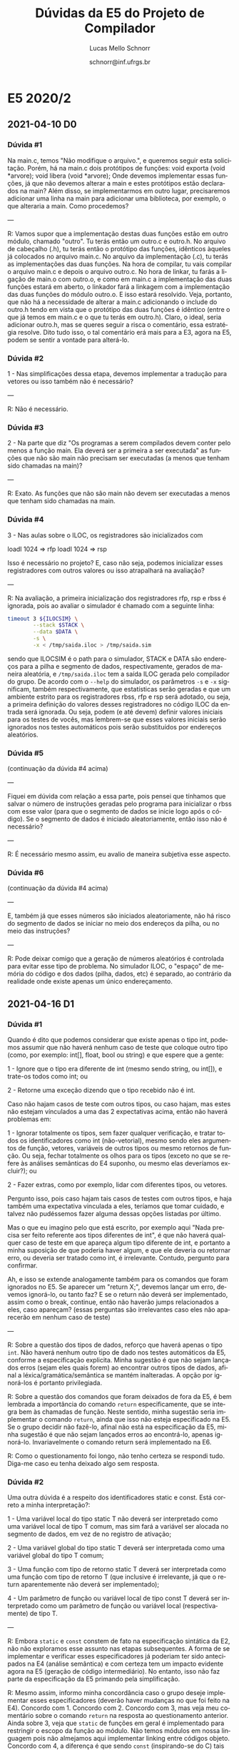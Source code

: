 # -*- coding: utf-8 -*-
# -*- mode: org -*-

#+TITLE: Dúvidas da E5 do Projeto de Compilador
#+Author: Lucas Mello Schnorr
#+Date: schnorr@inf.ufrgs.br
#+Language: pt-br

#+LATEX_CLASS: article
#+LATEX_CLASS_OPTIONS: [11pt, a4paper]
#+LATEX_HEADER: \input{org-babel.tex}

#+OPTIONS: toc:nil title:nil
#+STARTUP: overview indent
#+TAGS: Lucas(L) noexport(n) deprecated(d)
#+EXPORT_SELECT_TAGS: export
#+EXPORT_EXCLUDE_TAGS: noexport

* E5 2020/2
** 2021-04-10 D0
*** Dúvida #1

Na main.c, temos "Não modifique o arquivo.", e queremos seguir esta
solicitação. Porém, há na main.c dois protótipos de funções: void
exporta (void *arvore); void libera (void *arvore); Onde devemos
implementar essas funções, já que não devemos alterar a main e estes
protótipos estão declarados na main? Além disso, se implementarmos em
outro lugar, precisaremos adicionar uma linha na main para adicionar
uma biblioteca, por exemplo, o que alteraria a main. Como procedemos?

---

R: Vamos supor que a implementação destas duas funções estão em outro
módulo, chamado "outro". Tu terás então um outro.c e outro.h. No
arquivo de cabeçalho (.h), tu terás então o protótipo das funções,
idênticos àqueles já colocados no arquivo main.c. No arquivo da
implementação (.c), tu terás as implementações das duas funções. Na
hora de compilar, tu vais compilar o arquivo main.c e depois o arquivo
outro.c. No hora de linkar, tu farás a ligação de main.o com outro.o,
e como em main.c a implementação das duas funções estará em aberto, o
linkador fará a linkagem com a implementação das duas funções do
módulo outro.o. E isso estará resolvido. Veja, portanto, que não há a
necessidade de alterar a main.c adicionando o include do outro.h tendo
em vista que o protótipo das duas funções é idêntico (entre o que já
temos em main.c e o que tu terás em outro.h). Claro, o ideal, seria
adicionar outro.h, mas se queres seguir a risca o comentário, essa
estratégia resolve. Dito tudo isso, o tal comentário erá mais para a
E3, agora na E5, podem se sentir a vontade para alterá-lo.
*** Dúvida #2

1 - Nas simplificações dessa etapa, devemos implementar a tradução
para vetores ou isso também não é necessário?

---

R: Não é necessário.

*** Dúvida #3

2 - Na parte que diz "Os programas a serem compilados devem conter
pelo menos a função main.  Ela deverá ser a primeira a ser executada"
as funções que não são main não precisam ser executadas (a menos que
tenham sido chamadas na main)?

---

R: Exato. As funções que não são main não devem ser executadas a menos
que tenham sido chamadas na main.

*** Dúvida #4

3 - Nas aulas sobre o ILOC, os registradores são inicializados com

 loadI 1024 => rfp
 loadI 1024 => rsp

Isso é necessário no projeto? E, caso não seja, podemos inicializar
esses registradores com outros valores ou isso atrapalhará na
avaliação?

---

R: Na avaliação, a primeira inicialização dos registradores rfp, rsp e
rbss é ignorada, pois ao avaliar o simulador é chamado com a seguinte
linha:

#+begin_src bash
timeout 3 ${ILOCSIM} \
        --stack $STACK \
        --data $DATA \
        -s \
        -x < /tmp/saida.iloc > /tmp/saida.sim
#+end_src

sendo que ILOCSIM é o path para o simulador, STACK e DATA são
endereços para a pilha e segmento de dados, respectivamente, gerados
de maneira aleatória, e ~/tmp/saida.iloc~ tem a saída ILOC gerada pelo
compilador do grupo. De acordo com o ~--help~ do simulador, os
parâmetros ~-s~ e ~-x~ significam, também respectivamente, que
estatísticas serão geradas e que um ambiente estrito para os
registradores rbss, rfp e rsp será adotado, ou seja, a primeira
definição do valores desses registradores no código ILOC da entrada
será ignorada. Ou seja, podem (e até devem) definir valores iniciais
para os testes de vocês, mas lembrem-se que esses valores iniciais
serão ignorados nos testes automáticos pois serão substituídos por
endereços aleatórios.

*** Dúvida #5

(continuação da dúvida #4 acima)

---

Fiquei em dúvida com relação a essa parte, pois pensei que tínhamos
que salvar o número de instruções geradas pelo programa para
inicializar o rbss com esse valor (para que o segmento de dados se
inicie logo após o código). Se o segmento de dados é iniciado
aleatoriamente, então isso não é necessário?

---

R: É necessário mesmo assim, eu avalio de maneira subjetiva esse aspecto.

*** Dúvida #6

(continuação da dúvida #4 acima)

---

E, também já que esses números são iniciados aleatoriamente, não há
risco do segmento de dados se iniciar no meio dos endereços da pilha,
ou no meio das instruções?

---

R: Pode deixar comigo que a geração de números aleatórios é controlada
para evitar esse tipo de problema. No simulador ILOC, o "espaço" de
memória do código e dos dados (pilha, dados, etc) é separado, ao
contrário da realidade onde existe apenas um único endereçamento.

** 2021-04-16 D1
*** Dúvida #1

Quando é dito que podemos considerar que existe apenas o tipo int,
podemos assumir que não haverá nenhum caso de teste que coloque outro
tipo (como, por exemplo: int[], float, bool ou string) e que espere
que a gente:

1 - Ignore que o tipo era diferente de int (mesmo sendo string, ou
int[]), e trate-os todos como int; ou

2 - Retorne uma exceção dizendo que o tipo recebido não é int.

Caso não hajam casos de teste com outros tipos, ou caso hajam, mas
estes não estejam vínculados a uma das 2 expectativas acima, então não
haverá problemas em:

1 - Ignorar totalmente os tipos, sem fazer qualquer verificação, e
tratar todos os identificadores como int (não-vetorial), mesmo sendo
eles argumentos de função, vetores, variáveis de outros tipos ou mesmo
retornos de função. Ou seja, fechar totalmente os olhos para os tipos
(exceto no que se refere às análises semânticas do E4 suponho, ou
mesmo elas deveríamos excluir?); ou

2 - Fazer extras, como por exemplo, lidar com diferentes tipos, ou
vetores.

Pergunto isso, pois caso hajam tais casos de testes com outros tipos,
e haja também uma expectativa vinculada a eles, teríamos que tomar
cuidado, e talvez não pudéssemos fazer alguma dessas opções listadas
por último.

Mas o que eu imagino pelo que está escrito, por exemplo aqui "Nada
precisa ser feito referente aos tipos diferentes de int", é que não
haverá qualquer caso de teste em que apareça algum tipo diferente de
int, e portanto a minha suposição de que poderia haver algum, e que
ele deveria ou retornar erro, ou deveria ser tratado como int, é
irrelevante. Contudo, pergunto para confirmar.

Ah, e isso se extende analogamente também para os comandos que foram
ignorados no E5. Se aparecer um "return X;", devemos lançar um erro,
devemos ignorá-lo, ou tanto faz? E se o return não deverá ser
implementado, assim como o break, continue, então não haverão jumps
relacionados a eles, caso apareçam? (essas perguntas são irrelevantes
caso eles não aparecerão em nenhum caso de teste)

---

R: Sobre a questão dos tipos de dados, reforço que haverá apenas o
tipo ~int~. Não haverá nenhum outro tipo de dado nos testes automáticos
da E5, conforme a especificação explicita. Minha sugestão é que não
sejam lançados erros (sejam eles quais forem) ao encontrar outros
tipos de dados, afinal a léxica/gramática/semântica se mantém
inalteradas. A opção por ignorá-los é portanto privilegiada.

R: Sobre a questão dos comandos que foram deixados de fora da E5, é
bem lembrada a importância do comando ~return~ especificamente, que se
integra bem às chamadas de função. Neste sentido, minha sugestão seria
implementar o comando ~return~, ainda que isso não esteja especificado
na E5. Se o grupo decidir não fazê-lo, afinal não está na
especificação da E5, minha sugestão é que não sejam lançados erros ao
encontrá-lo, apenas ignorá-lo. Invariavelmente o comando return será
implementado na E6.

R: Como o questionamento foi longo, não tenho certeza se respondi
tudo. Diga-me caso eu tenha deixado algo sem resposta.

*** Dúvida #2

Uma outra dúvida é a respeito dos identificadores static e const. Está
correto a minha interpretação?:

1 - Uma variável local do tipo static T não deverá ser interpretado
como uma variável local de tipo T comum, mas sim fará a variável ser
alocada no segmento de dados, em vez de no registro de ativação;

2 - Uma variável global do tipo static T deverá ser interpretada como
uma variável global do tipo T comum;

3 - Uma função com tipo de retorno static T deverá ser interpretada
como uma função com tipo de retorno T (que inclusive é irrelevante, já
que o return aparentemente não deverá ser implementado);

4 - Um parâmetro de função ou variável local de tipo const T deverá
ser interpretado como um parâmetro de função ou variável local
(respectivamente) de tipo T.

---

R: Embora ~static~ e ~const~ constem de fato na especificação sintática da
E2, não não exploramos esse assunto nas etapas subsequentes. A forma
de se implementar e verificar esses especificadores já poderiam ter
sido antecipados na E4 (análise semântica) e com certeza tem um
impacto evidente agora na E5 (geração de código intermediário). No
entanto, isso não faz parte da especificação da E5 primando pela
simplificação.

R: Mesmo assim, informo minha concordância caso o grupo deseje
implementar esses especificadores (deverão haver mudanças no que foi
feito na E4). Concordo com 1. Concordo com 2. Concordo com 3, mas veja
meu comentário sobre o comando ~return~ na resposta ao questionamento
anterior. Ainda sobre 3, veja que ~static~ de funções em geral é
implementado para restringir o escopo da função ao módulo. Não temos
módulos em nossa linguagem pois não almejamos aqui implementar linking
entre códigos objeto. Concordo com 4, a diferença é que sendo ~const~
(inspirando-se do C) tais variáveis não poderiam ser alteradas.

*** Dúvida #3

É possível utilizar Python3 para essa parte do trabalho, ou devemos
seguir com o C/C++? Acredito que essa área de síntese poderia ser
implementada sem problemas em outra linguagem, utilizando mecanismos
de subprocess call a partir da main.c.

---

R: Não pode usar Python3. Seguir com C/C++.

*** Dúvida #4

1) Estávamos pensando em uma forma de diferenciar registradores/labels
   dos ponteiros (rfp, rsp etc.). Inicialmente pensamos em usar uma
   estrutura de dados para isso (como um enum), mas, como os ponteiros
   são poucos em número, pensamos em diferenciar eles simplesmente
   definindo eles com valores negativos, já que registradores e labels
   não podem ser negativos e em ILOC eles são representados por uma
   string e não por um número. Isso faz sentido, ou temos que
   representar os ponteiros de outra maneira?

---

R: Penso que chamar rfp, rsp e demais temporários (todos começando por
"r") de "ponteiros" não é muito adequado, para evitar confusões com
ponteiros da linguagem de programação C. Muitos usam simplesmente
strings para referênciá-los. Outra opção talvez seja usar uma struct
que tenha um "tipo" (que poderia ser a enum que vocês mencionam) com
um número, sendo que tal número não fosse usado caso o "tipo" fosse de
algum registrador especial (como rbss, rfp ou rsp). Enfim, todas essa
escolhas são do grupo.

*** Dúvida #5

2) Para fazer o remendo, ao gerar o label do rótulo, podemos gerar ele
   como se fosse um label qualquer (sem ser remendo), ou precisamos
   marcar ele como sendo um label de rótulo, diferente dos outros
   labels? No momento implementamos da primeira forma, mas queria
   saber se isso não poderia causar problemas ao criar outros labels
   depois.

---

R: No caso de uma implementação da geração de código em uma passagem,
precisaremos de fato usar remendos. A "referência" a um "buraco" que
deverá ser remendado pode ser implementada de várias formas. Minha
sugestão é que, ao gerar um "buraco", vocês coloquem ali algo [uma
string] algo que certamente não vá funcionar caso o simulador seja
executado com a entrada, assim vocês podem facilmente detectar
eventuais erros. Quando a "referência" a implementação habitual é que
seja uma lista de ponteiros para campos que contém buracos a serem
remendados.

** 2021-04-17 D2
*** Dúvida #1

Como o código iLOC será o código da main, essencialmente, ao final do
processo de análise eu posso passar a main para o topo da AST?

---

R: Se houver no programa duas funções, primeiro a função foo e depois
a função main, idealmente, deveríamos ter na saída ILOC primeiro o
código ILOC de foo, depois o código ILOC de main. Sabendo que o
programa deve começar pela função main, antes do código de foo (e
depois da inicialização dos registradores principais - rsp, rfp,
rbss), podemos ter um jump para o início da função main. Creio que há
um exemplo disso na aula N12 A3 (slide 5/6). Bom, quanto a relação
disso com a AST, vocês podem fazer da forma que acharem mais oportuna,
mas veja que alterar a ordem das funções em código objeto (e aqui no
código intermediário) é algo que normalmente não se faz. Por que um
compilador mudaria a ordem do código das funções no código final?


* E5 2020/1
** DONE 2020-10-23 D0
*** Dúvida #1
Foi mencionado em um dos vídeos de dúvidas da etapa 4 que os literais
deveriam ser guardados na tabela de símbolos, pois acabariam na área
de dados do programa. Naquele vídeo, foi dito que esta inserção pode
ser feita na tabela de símbolos do escopo onde ele é encontrado, e foi
assim que implementei a etapa 4. Agora com o conhecimento sobre a
geração do código, refleti sobre este posicionamento, e acredito que
para que o literal acabe no segmento de dados ele deve ser inserido na
tabela de símbolos global, contabilizando seu tamanho também na
geração de endereços da mesma.

#+BEGIN_EXAMPLE
int y;

int main()
{
    int x <= 5;
}
#+END_EXAMPLE

Na forma que implementei na etapa 4 tenho as tabelas:

GLOBAL  (Endereço corrente ao final do reconhecimento = 8. )
| Nome | Tamanho | Endereco |
|------+---------+----------|
| y    |       4 |        0 |
| main |       4 |        4 |

MAIN (Endereço corrente ao final do reconhecimento = 8. )
| Nome | Tamanho | Endereco |
|------+---------+----------|
| x    |       4 |        0 |
| "5"  |       4 |        4 |

Porém após a reflexão, imagino que o correto seria:

GLOBAL (Endereço corrente ao final do reconhecimento = 12)
| Nome | Tamanho | Endereco |
|------+---------+----------|
| y    |       4 |        0 |
| main |       4 |        4 |
| "5"  |       4 |        8 |

MAIN (Endereço corrente ao final do reconhecimento = 4)
| Nome | Tamanho | Endereco |
|------+---------+----------|
| x    |       4 |        0 |

Para que o literal "5" acabe no data segment.

Qual das duas está correta? Em outras palavras, devo inserir o literal
no frame da função onde aparece ou no data segment do programa como um
todo?
** DONE 2020-11-02 D1
*** Dúvida #1

Quanto a etapa5, você poderia montar um exemplo um pouco mais concreto
de uma saida iloc para um arquivo simples de entrada?

e como podemos conferir se um programa nosso está executando
corretamente no simulador com um exemplo de como será a avaliação do
trabalho?

*** Dúvida #2

Olá professor, na etapa 4 implementamos os blocos de instruções como
sendo uma nova tabela. Na etapa 5, temos que definir os endereços das
variáveis.  Na aula N10 A5, você explica que para escopos anônimos, o
deslocamento do escopo anterior deve ser atualizado ao se fechar o
escopo anônimo. Porém, levando em conta nossa implementação, isso
continua válido? Pois, ao fechar-se o escopo anônimo, a sua tabela
deixaria de existir. Ao atualizar o deslocamento, estaria se
considerando que as variáveis do bloco anônimo (já fechado) continuam
existindo.

*** Dúvida #3

Outra dúvida seria sobre o endereçamento. Devemos começar no endereço
mais alto (seria 2^64?) como no C, ou no 0?

*** Dúvida #4

Quanto a parte de criação pro programa iloc, quando houver uma chamada
de uma função, `f()` por exemplo, eu preciso criar novos dados na
pilha pra cada chamada de função, correto? então, se for uma função
recursiva, deveriamos criar isso varias vezes. Como que criamos a
tabela durante a execução, já que não teriamos como saber quantas
vezes a função seria chamada, ou não precisamos tratar isso e
"reutilizar" as variaveis definidas?

*** Dúvida #5

Estou com umas duvidas quanto a utilização dos registradores
reservados (rbss, rfp), de acordo com o que diz em aula, esses valores
são definidos por padrão, exemplo do rbss que não se altera durante a
execução. Em nosso programa, não precisamos nós mesmos manter controle
deles durante a execução? Peço isso especialmente quanto a ideia do
empilhamento em uma chamada de função, pois não entendi muito bem como
manter o controle deles em casos assim.

*** Dúvida #6

Se a entrada começar com a seguinte declaração de variáveis globais:

int a, b;

é necessário que o deslocamento da variável "a" seja 0 e o da variável
"b" 4, ou é aceitável que "b" apresente o deslocamento 0 (pois estamos
adicionando as variáveis na tabela de símbolos na ordem inversa)?
** DONE 2020-11-04 D2
*** Dúvida #1

Surgiu uma dúvida enquanto implementava a geração de código para a
declaração de funções, em especial a função 'main'

No início do programa, implementei aquele trecho de código padrão que
carrega os valores de rfp, rsp e rbss iniciais, e então um 'jump' para
o label da função 'main'. A função main, ao encerrar, deve retornar a
este trecho de código para que se possa encerrar o programa, ou ela
mesmo deve encerrar? Isto é, devo tratar este trecho inicial como
fazendo uma 'chamada de função' à main, passando nenhum argumento, e
executando a instrução HALT no retorno, ou devo inserir
aritficialmente a instrução HALT no final do código da função main?
Isto leva a outra pergunta: a função main deve ter um comando 'return'
no seu fim? ou apenas o comando HALT?

*** Dúvida #2

Surgiu uma dúvida sobre a linguagem ILOC: ao usar uma constante em uma
determinada instrução, ela pode ser um número negativo?  Por exemplo,
"loadI -1 => r0".

*** Dúvida #3

Novamente tratando dos literais, quando eles são delcarados e
colocados na tabela de símbolos globais, eles recebem um endereço no
qual seu valor estará presente, como explicado no primeiro vídeo de
dúvidas. Porém, não entendi como estes literais receberão o valor que
de fato representam para que o código possa acessar seu valor;
Exemplo.:

#+BEGIN_EXAMPLE
int main(){
    int x;
    x = 2;
}
#+END_EXAMPLE

Aqui, o literal 2 é declarado na tabela de símbolos global, com
endereço, por exemplo, 4. A geração de código segue como normal, e na
atribuição este endereço é acessado corretamente pelo programa. O
problema é: Este endereço possui o valor 0, já que não foi
inicializado. Em que ponto do código (Na criação do nodo do literal,
na declaração na tabela de símbolos, na própria atribuição, etc) devo
inserir uma instrução ILOC que carrega o valor 2 naquele endereço?
Quanto ao código ILOC gerado no final da execução, onde este 'store'
de literais deve aparecer? Na primeira ocorrência do acesso ao vetor?
ou então antes mesmo de realizar o 'jump' para a função main?
** DONE 2020-11-09 D3 (pós-deadline)
*** Dúvida #1

No último vídeo de duvidas (especificamente na terceira dúvida) é
comentado sobre os literais no segmento de dados. Você diz como
resposta que os literais deveriam ser inseridos na parte
correspondente do segmento de dados com código explicito de "store"
dos literais (pelo menos foi o que entendi). Isso é realmente
necessário nessa etapa? porque eu (ainda) não mexi na tabela de
símbolos para colocar todos os literais na tabela global, e você
comentou anteriormente que por estarmos tratando apenas inteiros, eles
caberiam direto em uma instrução iloc.

Por exemplo, deu-se a entender que para o exemplo do vídeo anterior:
int main() {
    int x;
    x = 2;
}

o literal 2 deveria ser armazenado na parte de segmento de
dados. Porém, poderiamos fazer diretamente o load de 2 para um
registrador, sem precisar carregar o dado do endereço do literal 2.

*** Dúvida #2

Estava testando meu programa com a seguinte função Fibonacci

int fib1(int a) {
    if (a == 0) {
        return 0;
    };
    if (a == 1) {
        return 1;
    };
    return fib(a-1)+fib(a-2);
}

mas o resultado dela está dando errado devido aos registradores sendo
usados na recursão das funções. Acontece quando, por exemplo, um
registrador r5 guardando o valor de fib(a-1), tem seu valor alterado
na própria recursão quando o valor de a é necessario para chamar a
recursão.

O problema some caso faça o seguinte:

int fib2(int a) {
    if (a == 0) {
        return 0;
    };
    if (a == 1) {
        return 1;
    };
    int aux1, aux2;
    aux1 = fib(a-1);
    aux2 = fib(a-2);
    return aux1+aux2;
}

assim os valores antes são devidamente guardados nas variaveis dentro
do RA da funcao fib.

Queria saber se nos programas de correção terá casos como em fib1, em
que tenhamos que ter maior cuidado com as chamadas de função
recursivamente, ou se será como em fib2, com variaveis para auxiliar o
processo.
